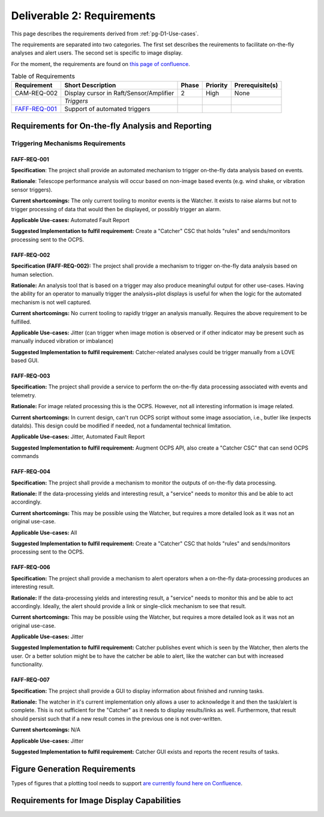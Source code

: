.. _pg-D2-Requirements:

###########################
Deliverable 2: Requirements
###########################



This page describes the requirements derived from :ref:`pg-D1-Use-cases`.

The requirements are separated into two categories.
The first set describes the reuirements to facilitate on-the-fly analyses and alert users.
The second set is specific to image display.

.. _pgD2 Requirements for On-the-fly Analysis and Reporting:


For the moment, the requirements are found on `this page of confluence <https://confluence.lsstcorp.org/pages/viewpage.action?spaceKey=LSSTCOM&title=Requirement+Generation>`_.

.. list-table:: Table of Requirements
   :widths: auto
   :header-rows: 1

   * - Requirement
     - Short Description
     - Phase
     - Priority
     - Prerequisite(s)
   * - CAM-REQ-002
     - Display cursor in Raft/Sensor/Amplifier
     - 2
     - High
     - None
   * - 
     - *Triggers*
     - 
     - 
     - 
   * - FAFF-REQ-001_
     - Support of automated triggers
     - 
     - 
     - 
  

Requirements for On-the-fly Analysis and Reporting
==================================================

Triggering Mechanisms Requirements
----------------------------------

.. _FAFF-REQ-001:

FAFF-REQ-001
^^^^^^^^^^^^

**Specification**: The project shall provide an automated mechanism to trigger on-the-fly data analysis based on events.

**Rationale**: Telescope performance analysis will occur based on non-image based events (e.g. wind shake, or vibration sensor triggers). 

**Current shortcomings:** The only current tooling to monitor events is the Watcher. It exists to raise alarms but not to trigger processing of data that would then be displayed, or possibly trigger an alarm.

**Applicable Use-cases:**  Automated Fault Report 

**Suggested Implementation to fulfil requirement:** Create a "Catcher" CSC that holds "rules" and sends/monitors processing sent to the OCPS.


.. _FAFF-REQ-002:

FAFF-REQ-002
^^^^^^^^^^^^

**Specification (FAFF-REQ-002):** The project shall provide a mechanism to trigger on-the-fly data analysis based on human selection.

**Rationale:** An analysis tool that is based on a trigger may also produce meaningful output for other use-cases. Having the ability for an operator to manually trigger the analysis+plot displays is useful for when the logic for the automated mechanism is not well captured.

**Current shortcomings:** No current tooling to rapidly trigger an analysis manually. Requires the above requirement to be fulfilled.

**Applicable Use-cases:** Jitter (can trigger when image motion is observed or if other indicator may be present such as manually induced vibration or imbalance)

**Suggested Implementation to fulfil requirement:** Catcher-related analyses could be trigger manually from a LOVE based GUI.

.. _FAFF-REQ-003:

FAFF-REQ-003
^^^^^^^^^^^^

**Specification:** The project shall provide a service to perform the on-the-fly data processing associated with events and telemetry.

**Rationale:** For image related processing this is the OCPS. However, not all interesting information is image related.

**Current shortcomings:** In current design, can't run OCPS script without some image association, i.e., butler like (expects dataIds). This design could be modified if needed, not a fundamental technical limitation.

**Applicable Use-cases:** Jitter, Automated Fault Report 

**Suggested Implementation to fulfil requirement:** Augment OCPS API, also create a "Catcher CSC" that can send OCPS commands

.. _FAFF-REQ-004:

FAFF-REQ-004
^^^^^^^^^^^^

**Specification:** The project shall provide a mechanism to monitor the outputs of on-the-fly data processing.

**Rationale:** If the data-processing yields and interesting result, a "service" needs to monitor this and be able to act accordingly.

**Current shortcomings:** This may be possible using the Watcher, but requires a more detailed look as it was not an original use-case.

**Applicable Use-cases:** All

**Suggested Implementation to fulfil requirement:** Create a "Catcher" CSC that holds "rules" and sends/monitors processing sent to the OCPS.

.. _FAFF-REQ-006:

FAFF-REQ-006
^^^^^^^^^^^^

**Specification:** The project shall provide a mechanism to alert operators when a on-the-fly data-processing produces an interesting result.

**Rationale:** If the data-processing yields and interesting result, a "service" needs to monitor this and be able to act accordingly. Ideally, the alert should provide a link or single-click mechanism to see that result.

**Current shortcomings:** This may be possible using the Watcher, but requires a more detailed look as it was not an original use-case.

**Applicable Use-cases:** Jitter

**Suggested Implementation to fulfil requirement:** Catcher publishes event which is seen by the Watcher, then alerts the user. Or a better solution might be to have the catcher be able to alert, like the watcher can but with increased functionality.


.. _FAFF-REQ-007:

FAFF-REQ-007
^^^^^^^^^^^^

**Specification:** The project shall provide a GUI to display information about finished and running tasks.

**Rationale:** The watcher in it's current implementation only allows a user to acknowledge it and then the task/alert is complete. This is not sufficient for the "Catcher" as it needs to display results/links as well. Furthermore, that result should persist such that if a new result comes in the previous one is not over-written. 

**Current shortcomings:** N/A

**Applicable Use-cases:** Jitter

**Suggested Implementation to fulfil requirement:** Catcher GUI exists and reports the recent results of tasks.


Figure Generation Requirements
==============================

Types of figures that a plotting tool needs to support `are currently found here on Confluence <https://confluence.lsstcorp.org/pages/viewpage.action?pageId=156514273>`_.




Requirements for Image Display Capabilities
===========================================